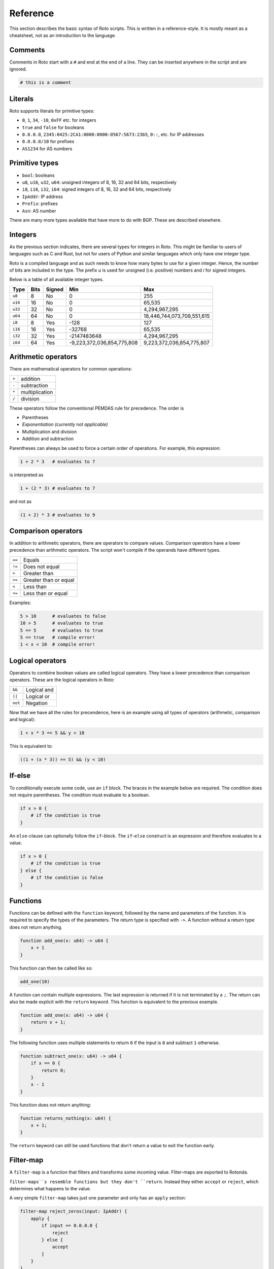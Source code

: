 Reference
=========

This section describes the basic syntax of Roto scripts. This is written in
a reference-style. It is mostly meant as a cheatsheet, not as an introduction to
the language.

Comments
--------

Comments in Roto start with a ``#`` and end at the end of a line. They can
be inserted anywhere in the script and are ignored.

.. code-block:: roto

    # this is a comment

Literals
--------

Roto supports literals for primitive types:

- ``0``, ``1``, ``34``, ``-10``, ``0xFF`` etc. for integers
- ``true`` and ``false`` for booleans
- ``0.0.0.0``, ``2345:0425:2CA1:0000:0000:0567:5673:23b5``, ``0::``, etc.
  for IP addresses
- ``0.0.0.0/10`` for prefixes
- ``AS1234`` for AS numbers

Primitive types
---------------

- ``bool``: booleans
- ``u8``, ``u16``, ``u32``, ``u64``: unsigned integers of 8, 16, 32 and 64 bits, respectively
- ``i8``, ``i16``, ``i32``, ``i64``: signed integers of 8, 16, 32 and 64 bits, respectively
- ``IpAddr``: IP address
- ``Prefix``: prefixes
- ``Asn``: AS number

There are many more types available that have more to do with BGP. These are
described elsewhere.

Integers
--------

As the previous section indicates, there are several types for integers in Roto.
This might be familiar to users of languages such as C and Rust, but not for
users of Python and similar languages which only have one integer type.

Roto is a compiled language and as such needs to know how many bytes to use for
a given integer. Hence, the number of bits are included in the type. The prefix
`u` is used for unsigned (i.e. positive) numbers and `i` for signed integers.

Below is a table of all available integer types.

+---------+------+--------+----------------------------+----------------------------+
| Type    | Bits | Signed |                        Min |                        Max |
+=========+======+========+============================+============================+
| ``u8``  |    8 |     No |                          0 |                         255|
+---------+------+--------+----------------------------+----------------------------+
| ``u16`` |   16 |     No |                          0 |                     65,535 |
+---------+------+--------+----------------------------+----------------------------+
| ``u32`` |   32 |     No |                          0 |              4,294,967,295 |
+---------+------+--------+----------------------------+----------------------------+
| ``u64`` |   64 |     No |                          0 | 18,446,744,073,709,551,615 |
+---------+------+--------+----------------------------+----------------------------+
| ``i8``  |    8 |    Yes |                       -128 |                         127|
+---------+------+--------+----------------------------+----------------------------+
| ``i16`` |   16 |    Yes |                     -32768 |                     65,535 |
+---------+------+--------+----------------------------+----------------------------+
| ``i32`` |   32 |    Yes |                -2147483648 |              4,294,967,295 |
+---------+------+--------+----------------------------+----------------------------+
| ``i64`` |   64 |    Yes | -9,223,372,036,854,775,808 |  9,223,372,036,854,775,807 |
+---------+------+--------+----------------------------+----------------------------+

Arithmetic operators
--------------------

There are mathematical operators for common operations:

+-------+----------------+
| ``+`` | addition       |
+-------+----------------+
| ``-`` | subtraction    |
+-------+----------------+
| ``*`` | multiplication |
+-------+----------------+
| ``/`` | division       |
+-------+----------------+

These operators follow the conventional PEMDAS rule for precedence. The order is

- Parentheses
- *Exponentiation (currently not applicable)*
- Multiplication and division
- Addition and subtraction

Parentheses can always be used to force a certain order of operations. For
example, this expression:

.. code-block:: roto

    1 + 2 * 3   # evaluates to 7

is interpreted as

.. code-block:: roto

    1 + (2 * 3) # evaluates to 7

and not as

.. code-block:: roto

    (1 + 2) * 3 # evaluates to 9

Comparison operators
--------------------

In addition to arithmetic operators, there are operators to compare values.
Comparison operators have a lower precedence than arithmetic operators. The
script won't compile if the operands have different types.

+--------+-----------------------+
| ``==`` | Equals                |
+--------+-----------------------+
| ``!=`` | Does not equal        |
+--------+-----------------------+
| ``>``  | Greater than          |
+--------+-----------------------+
| ``>=`` | Greater than or equal |
+--------+-----------------------+
| ``<``  | Less than             |
+--------+-----------------------+
| ``<=`` | Less than or equal    |
+--------+-----------------------+

Examples:

.. code-block:: roto

    5 > 10      # evaluates to false
    10 > 5      # evaluates to true
    5 == 5      # evaluates to true
    5 == true   # compile error!
    1 < x < 10  # compile error!

Logical operators
-----------------

Operators to combine boolean values are called logical operators. They have a
lower precedence than comparison operators. These are the logical operators in
Roto:

+---------+-------------+
| ``&&``  | Logical and |
+---------+-------------+
| ``||``  | Logical or  |
+---------+-------------+
| ``not`` | Negation    |
+---------+-------------+

Now that we have all the rules for precendence, here is an example using all types of
operators (arithmetic, comparison and logical):

.. code-block:: roto

    1 + x * 3 == 5 && y < 10

This is equivalent to:

.. code-block:: roto

    ((1 + (x * 3)) == 5) && (y < 10)

If-else
-------

To conditionally execute some code, use an ``if`` block. The braces in the
example below are required. The condition does not require parentheses. The
condition must evaluate to a boolean.

.. code-block:: roto

    if x > 0 {
        # if the condition is true
    }

An ``else``-clause can optionally follow the ``if``-block. The ``if``-``else``
construct is an expression and therefore evaluates to a value.

.. code-block:: roto

    if x > 0 {
        # if the condition is true
    } else {
        # if the condition is false
    }

Functions
---------

Functions can be defined with the ``function`` keyword, followed by the name
and parameters of the function. It is required to specify the types of the
parameters. The return type is specified with ``->``. A function without a
return type does not return anything.

.. code-block:: roto

    function add_one(x: u64) -> u64 {
        x + 1
    }

This function can then be called like so:

.. code-block:: roto

    add_one(10)

A function can contain multiple expressions. The last expression is returned if
it is not terminated by a ``;``. The return can also be made explicit with the
``return`` keyword. This function is equivalent to the previous example. 

.. code-block:: roto

    function add_one(x: u64) -> u64 {
        return x + 1;
    }

The following function uses multiple statements to return ``0`` if the input is ``0``
and subtract ``1`` otherwise.

.. code-block:: roto

    function subtract_one(x: u64) -> u64 {
        if x == 0 {
            return 0;
        }
        x - 1
    }

This function does not return anything:

.. code-block:: roto

    function returns_nothing(x: u64) {
        x + 1;
    }

The ``return`` keyword can still be used functions that don't return a value to
exit the function early.

Filter-map
----------

A ``filter-map`` is a function that filters and transforms some incoming value.
Filter-maps are exported to Rotonda.

``filter-maps``s resemble functions but they don't ``return``. Instead they
either ``accept`` or ``reject``, which determines what happens to the value.

A very simple ``filter-map`` takes just one parameter and only has an ``apply``
section:

.. code-block:: roto

    filter-map reject_zeros(input: IpAddr) {
        apply {
            if input == 0.0.0.0 {
                reject
            } else {
                accept
            }
        }
    }

This describes a filter which takes in an IP address and accepts it if it is not
equal to ``0.0.0.0``.

A more complicated filter can use a ``define`` section to add variable
definitions.

.. code-block:: roto

    filter-map reject_zeros(input: IpAddr) {
        define {
            zeros = 0.0.0.0;
        }
        apply {
            if input == zeros {
                reject
            } else {
                accept
            }
        }
    }

A ``filter-map`` can also ``accept`` or ``reject`` with a value.
